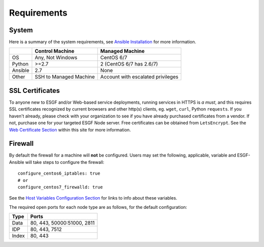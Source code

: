 Requirements
============

System
------

Here is a summary of the system requirements,
see `Ansible Installation <https://docs.ansible.com/ansible/latest/installation_guide/intro_installation.html>`_ for more information.

+---------+-------------------------+-----------------------------------+
|         | Control Machine         | Managed Machine                   |
+=========+=========================+===================================+
| OS      | Any, Not Windows        | CentOS 6/7                        |
+---------+-------------------------+-----------------------------------+
| Python  | >=2.7                   | 2 (CentOS 6/7 has 2.6/7)          |
+---------+-------------------------+-----------------------------------+
| Ansible | 2.7                     | None                              |
+---------+-------------------------+-----------------------------------+
| Other   | SSH to Managed Machine  | Account with escalated privileges |
+---------+-------------------------+-----------------------------------+


SSL Certificates
----------------

To anyone new to ESGF and/or Web-based service deployments, running services in HTTPS is *a must*, 
and this requires SSL certificates recognized by current browsers and other http(s) clients, eg. ``wget``, ``curl``, Python ``requests``.  
If you haven't already, please check with your organization to see if you have already purchased certificates from a vendor.  
If not, purchase one for your targeted ESGF Node server. Free certificates can be obtained from ``LetsEncrypt``.  
See the `Web Certificate Section <../usage/usage.html#web-certificate-installation>`_ within this site for more information.


Firewall
--------

By default the firewall for a machine will **not** be configured.
Users may set the following, applicable, variable and ESGF-Ansible will take steps to configure the firewall::

    configure_centos6_iptables: true
    # or
    configure_centos7_firewalld: true

See the `Host Variables Configuration Section <../config/config.html#host-variable-files>`_ for links to info about these variables.

The required open ports for each node type are as follows, for the default configuration:

+---------+----------------------------+
| Type    | Ports                      |
+=========+============================+
| Data    | 80, 443, 50000:51000, 2811 |
+---------+----------------------------+
| IDP     | 80, 443, 7512              |
+---------+----------------------------+
| Index   | 80, 443                    |
+---------+----------------------------+